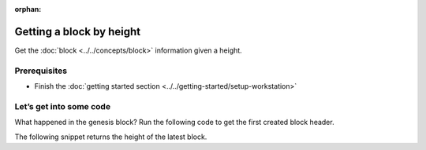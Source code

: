 :orphan:

.. post:: 16 Aug, 2018
    :category: Block
    :excerpt: 1
    :nocomments:

#########################
Getting a block by height
#########################

Get the :doc:`block <../../concepts/block>` information given a height.

*************
Prerequisites
*************

- Finish the :doc:`getting started section <../../getting-started/setup-workstation>`

************************
Let’s get into some code
************************

What happened in the genesis block? Run the following code to get the first created block header.

.. example-code::

    .. viewsource:: ../../resources/examples/typescript/blockchain/GettingBlockByHeight.ts
        :language: typescript
        :lines:  21-

    .. viewsource:: ../../resources/examples/java/src/test/java/nem2/guides/examples/blockchain/GettingBlockByHeight.java
        :language: java
        :lines: 34-41

    .. viewsource:: ../../resources/examples/javascript/blockchain/GettingBlockByHeight.js
        :language: javascript
        :lines: 23-

The following snippet returns the height of the latest block.

.. example-code::

    .. viewsource:: ../../resources/examples/typescript/blockchain/GettingBlockchainHeight.ts
        :language: typescript
        :lines:  21-

    .. viewsource:: ../../resources/examples/java/src/test/java/nem2/guides/examples/blockchain/GettingBlockchainHeight.java
        :language: java
        :lines: 33-37

    .. viewsource:: ../../resources/examples/javascript/blockchain/GettingBlockchainHeight.js
        :language: javascript
        :lines: 23-

    .. viewsource:: ../../resources/examples/bash/blockchain/GettingBlockchainHeight.sh
        :language: bash
        :start-after: #!/bin/sh
